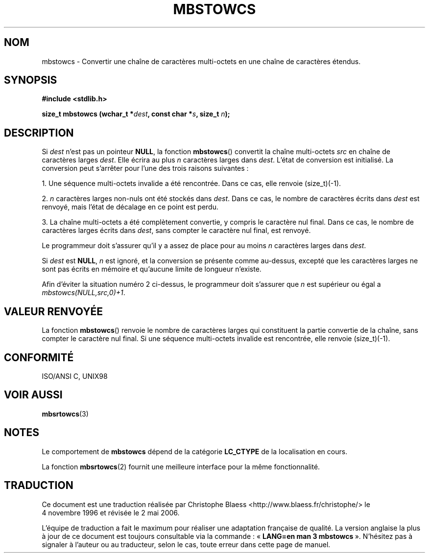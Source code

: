 .\" Copyright (c) Bruno Haible <haible@clisp.cons.org>
.\"
.\" This is free documentation; you can redistribute it and/or
.\" modify it under the terms of the GNU General Public License as
.\" published by the Free Software Foundation; either version 2 of
.\" the License, or (at your option) any later version.
.\"
.\" References consulted:
.\"   GNU glibc-2 source code and manual
.\"   Dinkumware C library reference http://www.dinkumware.com/
.\"   OpenGroup's Single Unix specification http://www.UNIX-systems.org/online.html
.\"   ISO/IEC 9899:1999
.\"
.\" Traduction 04/11/1996 par Christophe Blaess (ccb@club-internet.fr)
.\" Màj 21/07/2003 LDP-1.56
.\" Màj 01/05/2006 LDP-1.67.1
.\"
.TH MBSTOWCS 3 "25 juillet 1999" LDP "Manuel du programmeur Linux"
.SH NOM
mbstowcs \- Convertir une chaîne de caractères multi-octets en une chaîne de caractères étendus.
.SH SYNOPSIS
.nf
.B #include <stdlib.h>
.sp
.BI "size_t mbstowcs (wchar_t *" dest ", const char *" s ", size_t " n );
.fi
.SH DESCRIPTION
Si
.I dest
n'est pas un pointeur
.BR NULL ,
la fonction
.BR mbstowcs ()
convertit la chaîne multi-octets
.I src
en chaîne de caractères larges
.IR dest .
Elle écrira au plus
.I n
caractères larges dans
.IR dest .
L'état de conversion est initialisé. La conversion peut s'arrêter pour l'une
des trois raisons suivantes\ :
.PP
1. Une séquence multi-octets invalide a été rencontrée. Dans ce cas, elle
renvoie (size_t)(\-1).
.PP
2. \fIn\fP caractères larges non-nuls ont été stockés dans
.IR dest .
Dans ce cas, le nombre de caractères écrits dans
.I dest
est renvoyé, mais l'état de décalage en ce point est perdu.
.PP
3. La chaîne multi-octets a été complètement convertie, y compris le
caractère nul final. Dans ce cas, le nombre de caractères larges écrits dans
.IR dest ,
sans compter le caractère nul final, est renvoyé.
.PP
Le programmeur doit s'assurer qu'il y a assez de place pour au moins
.I n
caractères larges dans
.IR dest .
.PP
Si
.I dest
est
.BR NULL ,
.I n
est ignoré, et la conversion se présente comme au-dessus, excepté que les
caractères larges ne sont pas écrits en mémoire et qu'aucune limite de longueur
n'existe.
.PP
Afin d'éviter la situation numéro 2 ci-dessus, le programmeur doit s'assurer que
.I n
est supérieur ou égal a
.IR "mbstowcs(NULL,src,0)+1" .

.SH "VALEUR RENVOYÉE"
La fonction
.BR mbstowcs ()
renvoie le nombre de caractères larges qui constituent la partie convertie
de la chaîne, sans compter le caractère nul final. Si une séquence multi-octets
invalide est rencontrée, elle renvoie (size_t)(\-1).
.SH "CONFORMITÉ"
ISO/ANSI C, UNIX98
.SH "VOIR AUSSI"
.BR mbsrtowcs (3)
.SH NOTES
Le comportement de
.BR mbstowcs
dépend de la catégorie
.B LC_CTYPE
de la localisation en cours.
.PP
La fonction
.BR mbsrtowcs (2)
fournit une meilleure interface pour la même fonctionnalité.
.SH TRADUCTION
.PP
Ce document est une traduction réalisée par Christophe Blaess
<http://www.blaess.fr/christophe/> le 4\ novembre\ 1996
et révisée le 2\ mai\ 2006.
.PP
L'équipe de traduction a fait le maximum pour réaliser une adaptation
française de qualité. La version anglaise la plus à jour de ce document est
toujours consultable via la commande\ : «\ \fBLANG=en\ man\ 3\ mbstowcs\fR\ ».
N'hésitez pas à signaler à l'auteur ou au traducteur, selon le cas, toute
erreur dans cette page de manuel.
